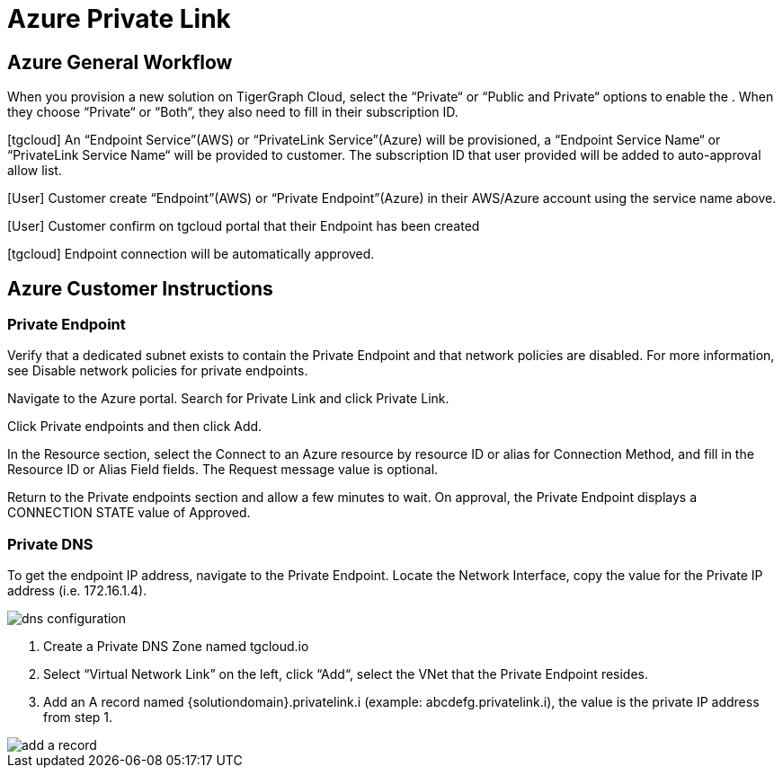 = Azure Private Link
:experimental:
:description: Setting up Private Link on Azure

== Azure General Workflow

When you provision a new solution on TigerGraph Cloud, select the “Private“ or “Public and Private“ options to enable the . When they choose “Private“ or “Both“, they also need to fill in their subscription ID.

[tgcloud] An “Endpoint Service”(AWS) or “PrivateLink Service”(Azure) will be provisioned, a “Endpoint Service Name“ or “PrivateLink Service Name“ will be provided to customer. The subscription ID that user provided will be added to auto-approval allow list.

[User] Customer create “Endpoint”(AWS) or “Private Endpoint”(Azure) in their AWS/Azure account using the service name above.

[User] Customer confirm on tgcloud portal that their Endpoint has been created

[tgcloud] Endpoint connection will be automatically approved.

== Azure Customer Instructions
=== Private Endpoint
Verify that a dedicated subnet exists to contain the Private Endpoint and that network policies are disabled. For more information, see Disable network policies for private endpoints.

Navigate to the Azure portal. Search for Private Link and click Private Link.

Click Private endpoints and then click Add.

In the Resource section, select the Connect to an Azure resource by resource ID or alias for Connection Method, and fill in the Resource ID or Alias Field fields. The Request message value is optional.

Return to the Private endpoints section and allow a few minutes to wait. On approval, the Private Endpoint displays a CONNECTION STATE value of Approved.

=== Private DNS
To get the endpoint IP address, navigate to the Private Endpoint. Locate the Network Interface, copy the value for the Private IP address (i.e. 172.16.1.4).

image::dns-configuration.png[]

. Create a Private DNS Zone named tgcloud.io

. Select “Virtual Network Link” on the left, click “Add“, select the VNet that the Private Endpoint resides.

. Add an A record named {solutiondomain}.privatelink.i  (example: abcdefg.privatelink.i), the value is the private IP address from step 1.


image::add-a-record.png[]

